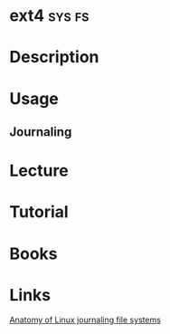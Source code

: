 #+TAGS: sys fs


* ext4                                                               :sys:fs:
* Description
* Usage
** Journaling

* Lecture
* Tutorial
* Books
* Links
[[https://www.ibm.com/developerworks/library/l-journaling-filesystems/][Anatomy of Linux journaling file systems]]
